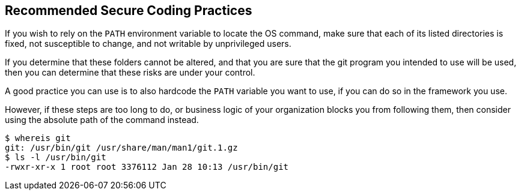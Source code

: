 == Recommended Secure Coding Practices

If you wish to rely on the ``++PATH++`` environment variable to locate the OS
command, make sure that each of its listed directories is fixed, not susceptible
to change, and not writable by unprivileged users.

If you determine that these folders cannot be altered, and that you are sure
that the git program you intended to use will be used, then you can determine
that these risks are under your control.

A good practice you can use is to also hardcode the ``++PATH++`` variable you
want to use, if you can do so in the framework you use.

However, if these steps are too long to do, or business logic of your
organization blocks you from following them, then consider using the absolute
path of the command instead.

[source,bash]
----
$ whereis git
git: /usr/bin/git /usr/share/man/man1/git.1.gz
$ ls -l /usr/bin/git
-rwxr-xr-x 1 root root 3376112 Jan 28 10:13 /usr/bin/git
----

